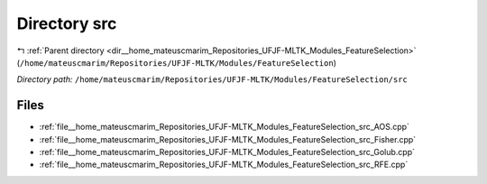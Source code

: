 .. _dir__home_mateuscmarim_Repositories_UFJF-MLTK_Modules_FeatureSelection_src:


Directory src
=============


|exhale_lsh| :ref:`Parent directory <dir__home_mateuscmarim_Repositories_UFJF-MLTK_Modules_FeatureSelection>` (``/home/mateuscmarim/Repositories/UFJF-MLTK/Modules/FeatureSelection``)

.. |exhale_lsh| unicode:: U+021B0 .. UPWARDS ARROW WITH TIP LEFTWARDS

*Directory path:* ``/home/mateuscmarim/Repositories/UFJF-MLTK/Modules/FeatureSelection/src``


Files
-----

- :ref:`file__home_mateuscmarim_Repositories_UFJF-MLTK_Modules_FeatureSelection_src_AOS.cpp`
- :ref:`file__home_mateuscmarim_Repositories_UFJF-MLTK_Modules_FeatureSelection_src_Fisher.cpp`
- :ref:`file__home_mateuscmarim_Repositories_UFJF-MLTK_Modules_FeatureSelection_src_Golub.cpp`
- :ref:`file__home_mateuscmarim_Repositories_UFJF-MLTK_Modules_FeatureSelection_src_RFE.cpp`


